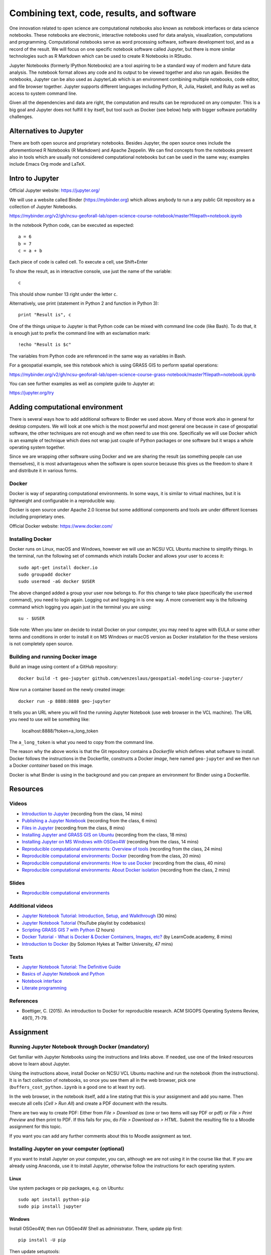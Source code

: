Combining text, code, results, and software
===========================================

One innovation related to open science are computational notebooks
also known as notebook interfaces or data science notebooks.
These notebooks are electronic, interactive notebooks used for
data analysis, visualization, computations and programming.
Computational notebooks serve as word processing software, software
development tool, and as a record of the result.
We will focus on one specific notebook software called Jupyter,
but there is more similar technologies such as R Markdown which can be
used to create R Notebooks in RStudio.

Jupyter Notebooks (formerly IPython Notebooks) are a tool aspiring to be
a standard way of modern and future data analysis. The notebook format
allows any code and its output to be viewed together and also run again.
Besides the notebooks, Jupyter can be also used as JupyterLab
which is an environment combining multiple notebooks, code editor,
and file browser together.
Jupyter supports different languages including Python, R, Julia,
Haskell, and Ruby as well as access to system command line.

Given all the dependencies and data are right, the computation and
results can be reproduced on any computer.
This is a big goal and Jupyter does not fulfill it by itself,
but tool such as Docker (see below) help with bigger software
portability challenges.


Alternatives to Jupyter
-----------------------

There are both open source and proprietary notebooks. Besides Jupyter,
the open source ones include the aforementioned R Notebooks (R Markdown)
and Apache Zeppelin.
We can find concepts from the notebooks present also in tools which are
usually not considered computational notebooks but can be used in the
same way; examples include Emacs Org mode and LaTeX.


Intro to Jupyter
----------------

Official Jupyter website: https://jupyter.org/

We will use a website called Binder (https://mybinder.org) which
allows anybody to run a any public Git repository as a collection of
Jupyter Notebooks.

https://mybinder.org/v2/gh/ncsu-geoforall-lab/open-science-course-notebook/master?filepath=notebook.ipynb

In the notebook Python code, can be executed as expected::

    a = 6
    b = 7
    c = a + b

Each piece of code is called cell. To execute a cell, use Shift+Enter

To show the result, as in interactive console, use just the name of the
variable::

    c

This should show number 13 right under the letter ``c``.

Alternatively, use print (statement in Python 2 and function in
Python 3)::

    print "Result is", c

One of the things unique to Jupyter is that Python code can be mixed
with command line code (like Bash). To do that, it is enough just to
prefix the command line with an exclamation mark::

    !echo "Result is $c"

The variables from Python code are referenced in the same way as
variables in Bash.

For a geospatial example, see this notebook which is using GRASS GIS
to perform spatial operations:

https://mybinder.org/v2/gh/ncsu-geoforall-lab/open-science-course-grass-notebook/master?filepath=notebook.ipynb

You can see further examples as well as complete guide to Jupyter
at:

https://jupyter.org/try


Adding computational environment
--------------------------------

There is several ways how to add additional software to Binder we used
above. Many of those work also in general for desktop computers.
We will look at one which is the most powerful and most general one
because in case of geospatial software, the other techniques are not
enough and we often need to use this one. Specifically we will use
Docker which is an example of technique which does not wrap just
couple of Python packages or one software but it wraps a whole operating
system together.

Since we are wrapping other software using Docker and we are sharing the
result (as something people can use themselves), it is most
advantageous when the software is open source because this gives us
the freedom to share it and distribute it in various forms.

Docker
``````

Docker is way of separating computational environments. In some ways,
it is similar to virtual machines, but it is lightweight and
configurable in a reproducible way.

Docker is open source under Apache 2.0 license but some additional
components and tools are under different licenses including proprietary
ones.

Official Docker website: https://www.docker.com/

Installing Docker
`````````````````

Docker runs on Linux, macOS and Windows, however we will use
an NCSU VCL Ubuntu machine to simplify things. In the terminal, run
the following set of commands which installs Docker and allows your user
to access it:

::

    sudo apt-get install docker.io
    sudo groupadd docker
    sudo usermod -aG docker $USER

The above changed added a group your user now belongs to.
For this change to take place (specifically the ``usermod`` command),
you need to login again.
Logging out and logging in is one way. A more convenient way
is the following command which logging you again just in the terminal
you are using:

::

    su - $USER

Side note: When you later on decide to install Docker on your computer,
you may need to agree with EULA or some other terms and conditions in
order to install it on MS Windows or macOS version as Docker
installation for the these versions is not completely open source.

Building and running Docker image
`````````````````````````````````

Build an image using content of a GitHub repository::

    docker build -t geo-jupyter github.com/wenzeslaus/geospatial-modeling-course-jupyter/

Now run a container based on the newly created image::

    docker run -p 8888:8888 geo-jupyter

It tells you an URL where you will find the running Jupyter Notebook
(use web browser in the VCL machine). The URL you need to use will be
something like:

    localhost:8888/?token=a_long_token

The ``a_long_token`` is what you need to copy from the command line.

The reason why the above works is that the Git repository contains
a *Dockerfile* which defines what software to install. Docker follows
the instructions in the Dockerfile, constructs a Docker *image*,
here named ``geo-jupyter`` and we then run a Docker *container*
based on this image.

Docker is what Binder is using in the background and you can prepare
an environment for Binder using a Dockerfile.


Resources
---------

Videos
``````

* `Introduction to Jupyter <http://fatra.cnr.ncsu.edu/open-science-course/notebooks-jupyter-intro.mp4>`_ (recording from the class, 14 mins)
* `Publishing a Jupyter Notebook <http://fatra.cnr.ncsu.edu/open-science-course/notebooks-jupyter-publish.mp4>`_ (recording from the class, 6 mins)
* `Files in Jupyter <http://fatra.cnr.ncsu.edu/open-science-course/notebooks-jupyter-files.mp4>`_ (recording from the class, 8 mins)
* `Installing Jupyter and GRASS GIS on Ubuntu <http://fatra.cnr.ncsu.edu/open-science-course/notebooks-jupyter-install-linux.mp4>`_ (recording from the class, 18 mins)
* `Installing Jupyter on MS Windows with OSGeo4W <http://fatra.cnr.ncsu.edu/open-science-course/notebooks-jupyter-install-mswindows.mp4>`_ (recording from the class, 14 mins)
* `Reproducible computational environments: Overview of tools <http://fatra.cnr.ncsu.edu/open-science-course/environments-intro.mp4>`_ (recording from the class, 24 mins)
* `Reproducible computational environments: Docker <http://fatra.cnr.ncsu.edu/open-science-course/environments-docker.mp4>`_ (recording from the class, 20 mins)
* `Reproducible computational environments: How to use Docker <http://fatra.cnr.ncsu.edu/open-science-course/environments-docker-how.mp4>`_ (recording from the class, 40 mins)
* `Reproducible computational environments: About Docker isolation <http://fatra.cnr.ncsu.edu/open-science-course/environments-docker-isolation.mp4>`_ (recording from the class, 2 mins)

Slides
``````

* `Reproducible computational environments <../lectures/environments.html>`_

Additional videos
`````````````````

* `Jupyter Notebook Tutorial: Introduction, Setup, and Walkthrough <https://www.youtube.com/watch?v=HW29067qVWk>`_ (30 mins)
* `Jupyter Notebook Tutorial <https://www.youtube.com/watch?v=q_BzsPxwLOE&list=PLeo1K3hjS3uuZPwzACannnFSn9qHn8to8>`_ (YouTube playlist by codebasics)
* `Scripting GRASS GIS 7 with Python <https://www.youtube.com/watch?v=PX2UpMhp2hc>`_ (2 hours)
* `Docker Tutorial - What is Docker & Docker Containers, Images, etc? <https://www.youtube.com/watch?v=pGYAg7TMmp0>`_ (by LearnCode.academy, 8 mins)
* `Introduction to Docker <https://www.youtube.com/watch?v=Q5POuMHxW-0>`_ (by Solomon Hykes at Twitter University, 47 mins)

Texts
`````

* `Jupyter Notebook Tutorial: The Definitive Guide <https://www.datacamp.com/community/tutorials/tutorial-jupyter-notebook>`_
* `Basics of Jupyter Notebook and Python <https://datahub.packtpub.com/tutorials/basics-jupyter-notebook-python/>`_
* `Notebook interface <https://en.wikipedia.org/wiki/Notebook_interface>`_
* `Literate programming <https://en.wikipedia.org/wiki/Literate_programming>`_

References
``````````

* Boettiger, C. (2015). An introduction to Docker for reproducible research. ACM SIGOPS Operating Systems Review, 49(1), 71-79.


Assignment
----------

Running Jupyter Notebook through Docker (mandatory)
```````````````````````````````````````````````````

Get familiar with Jupyter Notebooks using the
instructions and links above. If needed, use one of the linked resources
above to learn about Jupyter.

Using the instructions above, install Docker on NCSU VCL Ubuntu
machine and run the notebook (from the instructions).
It is in fact collection of notebooks, so once you see them all in the
web browser, pick one (``buffers_cost_python.ipynb`` is a good one
to at least try out).

In the web browser, in the notebook itself, add a line stating that this
is your assignment and add you name. Then execute all cells
(*Cell > Run All*) and create a PDF document with the results.

There are two way to create PDF: Either from *File > Download as*
(one or two items will say PDF or pdf) or *File > Print Preview*
and then print to PDF. If this fails for you, do
*File > Download as > HTML*. Submit the resulting file to a Moodle
assignment for this topic.

If you want you can add any further comments about this to Moodle
assignment as text.


Installing Jupyter on your computer (optional)
``````````````````````````````````````````````

If you want to install Jupyter on your computer, you can,
although we are not using it in the course like that.
If you are already using Anaconda, use it to install Jupyter, otherwise
follow the instructions for each operating system.

Linux
+++++

Use system packages or pip packages, e.g. on Ubuntu::

    sudo apt install python-pip
    sudo pip install jupyter

Windows
+++++++

Install OSGeo4W, then run OSGeo4W Shell as administrator. There, update
pip first::

    pip install -U pip

Then update setuptools::

    pip install -U setuptools

Then install Jupyter::

    pip install Jupyter

macOS
+++++

Since we will be using Jupyter with GRASS GIS, run GRASS GIS first
to be sure you will use Python which GRASS GIS uses.

Then in the GRASS GIS terminal run::

    pip install -U pip
    sudo pip install jupyter

Alternatively, if the above does not work, you can try Homebrew.
Use it to install Jupyter::

    brew install jupyter